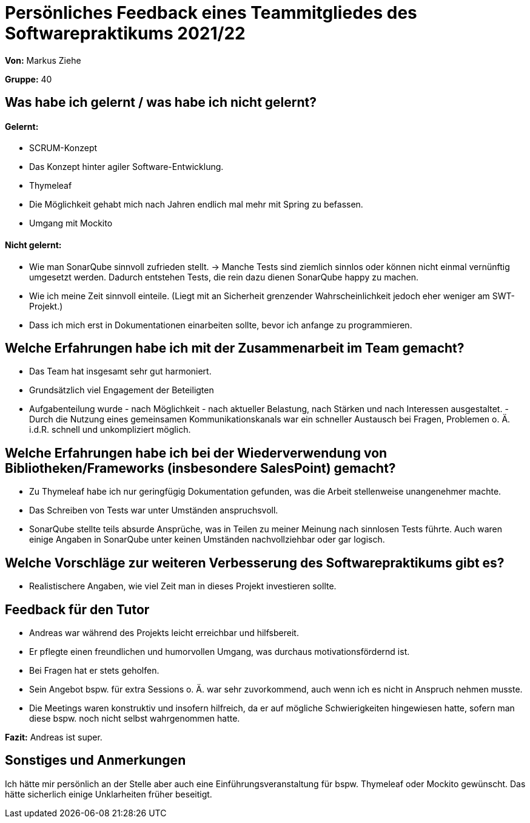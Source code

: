 = Persönliches Feedback eines Teammitgliedes des Softwarepraktikums 2021/22

**Von:** Markus Ziehe

**Gruppe:** 40

== Was habe ich gelernt / was habe ich nicht gelernt?

==== Gelernt:
- SCRUM-Konzept
- Das Konzept hinter agiler Software-Entwicklung.
- Thymeleaf
- Die Möglichkeit gehabt mich nach Jahren endlich mal mehr mit Spring zu befassen.
- Umgang mit Mockito

==== Nicht gelernt:
- Wie man SonarQube sinnvoll zufrieden stellt. -> Manche Tests sind ziemlich sinnlos oder können nicht einmal vernünftig umgesetzt werden. Dadurch entstehen Tests, die rein dazu dienen SonarQube happy zu machen.
- Wie ich meine Zeit sinnvoll einteile. (Liegt mit an Sicherheit grenzender Wahrscheinlichkeit jedoch eher weniger am SWT-Projekt.)
- Dass ich mich erst in Dokumentationen einarbeiten sollte, bevor ich anfange zu programmieren.

== Welche Erfahrungen habe ich mit der Zusammenarbeit im Team gemacht?
- Das Team hat insgesamt sehr gut harmoniert.
- Grundsätzlich viel Engagement der Beteiligten
- Aufgabenteilung wurde - nach Möglichkeit - nach aktueller Belastung, nach Stärken und nach Interessen ausgestaltet.
-Durch die Nutzung eines gemeinsamen Kommunikationskanals war ein schneller Austausch bei Fragen, Problemen o. Ä. i.d.R. schnell und unkompliziert möglich.

== Welche Erfahrungen habe ich bei der Wiederverwendung von Bibliotheken/Frameworks (insbesondere SalesPoint) gemacht?
- Zu Thymeleaf habe ich nur geringfügig Dokumentation gefunden, was die Arbeit stellenweise unangenehmer machte.
- Das Schreiben von Tests war unter Umständen anspruchsvoll.
- SonarQube stellte teils absurde Ansprüche, was in Teilen zu meiner Meinung nach sinnlosen Tests führte. Auch waren einige Angaben in SonarQube unter keinen Umständen nachvollziehbar oder gar logisch.

== Welche Vorschläge zur weiteren Verbesserung des Softwarepraktikums gibt es?
- Realistischere Angaben, wie viel Zeit man in dieses Projekt investieren sollte.

== Feedback für den Tutor
- Andreas war während des Projekts leicht erreichbar und hilfsbereit.
- Er pflegte einen freundlichen und humorvollen Umgang, was durchaus motivationsfördernd ist.
- Bei Fragen hat er stets geholfen.
- Sein Angebot bspw. für extra Sessions o. Ä. war sehr zuvorkommend, auch wenn ich es nicht in Anspruch nehmen musste.
- Die Meetings waren konstruktiv und insofern hilfreich, da er auf mögliche Schwierigkeiten hingewiesen hatte, sofern man diese bspw. noch nicht selbst wahrgenommen hatte.

**Fazit:** Andreas ist super.

== Sonstiges und Anmerkungen
Ich hätte mir persönlich an der Stelle aber auch eine Einführungsveranstaltung für bspw. Thymeleaf oder Mockito gewünscht. Das hätte sicherlich einige Unklarheiten früher beseitigt.
